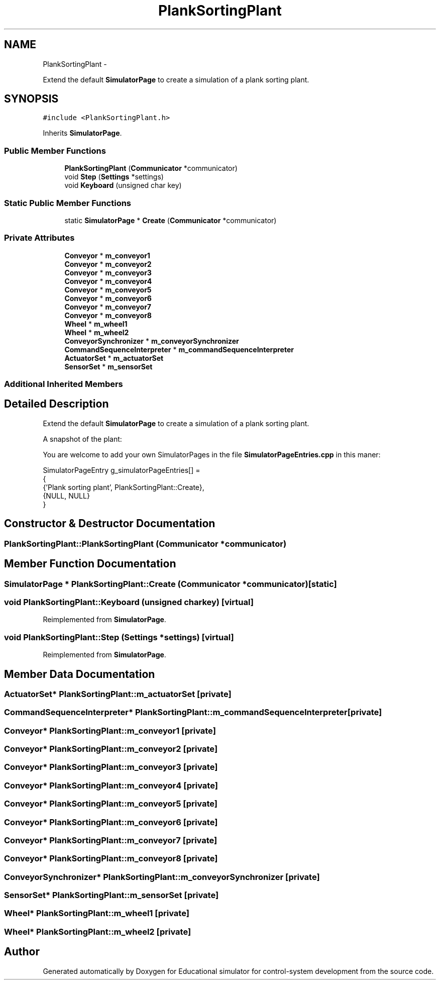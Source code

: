 .TH "PlankSortingPlant" 3 "Wed Dec 12 2012" "Version 1.0" "Educational simulator for control-system development" \" -*- nroff -*-
.ad l
.nh
.SH NAME
PlankSortingPlant \- 
.PP
Extend the default \fBSimulatorPage\fP to create a simulation of a plank sorting plant\&.  

.SH SYNOPSIS
.br
.PP
.PP
\fC#include <PlankSortingPlant\&.h>\fP
.PP
Inherits \fBSimulatorPage\fP\&.
.SS "Public Member Functions"

.in +1c
.ti -1c
.RI "\fBPlankSortingPlant\fP (\fBCommunicator\fP *communicator)"
.br
.ti -1c
.RI "void \fBStep\fP (\fBSettings\fP *settings)"
.br
.ti -1c
.RI "void \fBKeyboard\fP (unsigned char key)"
.br
.in -1c
.SS "Static Public Member Functions"

.in +1c
.ti -1c
.RI "static \fBSimulatorPage\fP * \fBCreate\fP (\fBCommunicator\fP *communicator)"
.br
.in -1c
.SS "Private Attributes"

.in +1c
.ti -1c
.RI "\fBConveyor\fP * \fBm_conveyor1\fP"
.br
.ti -1c
.RI "\fBConveyor\fP * \fBm_conveyor2\fP"
.br
.ti -1c
.RI "\fBConveyor\fP * \fBm_conveyor3\fP"
.br
.ti -1c
.RI "\fBConveyor\fP * \fBm_conveyor4\fP"
.br
.ti -1c
.RI "\fBConveyor\fP * \fBm_conveyor5\fP"
.br
.ti -1c
.RI "\fBConveyor\fP * \fBm_conveyor6\fP"
.br
.ti -1c
.RI "\fBConveyor\fP * \fBm_conveyor7\fP"
.br
.ti -1c
.RI "\fBConveyor\fP * \fBm_conveyor8\fP"
.br
.ti -1c
.RI "\fBWheel\fP * \fBm_wheel1\fP"
.br
.ti -1c
.RI "\fBWheel\fP * \fBm_wheel2\fP"
.br
.ti -1c
.RI "\fBConveyorSynchronizer\fP * \fBm_conveyorSynchronizer\fP"
.br
.ti -1c
.RI "\fBCommandSequenceInterpreter\fP * \fBm_commandSequenceInterpreter\fP"
.br
.ti -1c
.RI "\fBActuatorSet\fP * \fBm_actuatorSet\fP"
.br
.ti -1c
.RI "\fBSensorSet\fP * \fBm_sensorSet\fP"
.br
.in -1c
.SS "Additional Inherited Members"
.SH "Detailed Description"
.PP 
Extend the default \fBSimulatorPage\fP to create a simulation of a plank sorting plant\&. 

A snapshot of the plant: 
.PP
You are welcome to add your own SimulatorPages in the file \fBSimulatorPageEntries\&.cpp\fP in this maner: 
.PP
.nf
SimulatorPageEntry g_simulatorPageEntries[] =
{
    {'Plank sorting plant', PlankSortingPlant::Create},
    {NULL, NULL}
}

.fi
.PP
 
.SH "Constructor & Destructor Documentation"
.PP 
.SS "PlankSortingPlant::PlankSortingPlant (\fBCommunicator\fP *communicator)"

.SH "Member Function Documentation"
.PP 
.SS "\fBSimulatorPage\fP * PlankSortingPlant::Create (\fBCommunicator\fP *communicator)\fC [static]\fP"

.SS "void PlankSortingPlant::Keyboard (unsigned charkey)\fC [virtual]\fP"

.PP
Reimplemented from \fBSimulatorPage\fP\&.
.SS "void PlankSortingPlant::Step (\fBSettings\fP *settings)\fC [virtual]\fP"

.PP
Reimplemented from \fBSimulatorPage\fP\&.
.SH "Member Data Documentation"
.PP 
.SS "\fBActuatorSet\fP* PlankSortingPlant::m_actuatorSet\fC [private]\fP"

.SS "\fBCommandSequenceInterpreter\fP* PlankSortingPlant::m_commandSequenceInterpreter\fC [private]\fP"

.SS "\fBConveyor\fP* PlankSortingPlant::m_conveyor1\fC [private]\fP"

.SS "\fBConveyor\fP* PlankSortingPlant::m_conveyor2\fC [private]\fP"

.SS "\fBConveyor\fP* PlankSortingPlant::m_conveyor3\fC [private]\fP"

.SS "\fBConveyor\fP* PlankSortingPlant::m_conveyor4\fC [private]\fP"

.SS "\fBConveyor\fP* PlankSortingPlant::m_conveyor5\fC [private]\fP"

.SS "\fBConveyor\fP* PlankSortingPlant::m_conveyor6\fC [private]\fP"

.SS "\fBConveyor\fP* PlankSortingPlant::m_conveyor7\fC [private]\fP"

.SS "\fBConveyor\fP* PlankSortingPlant::m_conveyor8\fC [private]\fP"

.SS "\fBConveyorSynchronizer\fP* PlankSortingPlant::m_conveyorSynchronizer\fC [private]\fP"

.SS "\fBSensorSet\fP* PlankSortingPlant::m_sensorSet\fC [private]\fP"

.SS "\fBWheel\fP* PlankSortingPlant::m_wheel1\fC [private]\fP"

.SS "\fBWheel\fP* PlankSortingPlant::m_wheel2\fC [private]\fP"


.SH "Author"
.PP 
Generated automatically by Doxygen for Educational simulator for control-system development from the source code\&.
